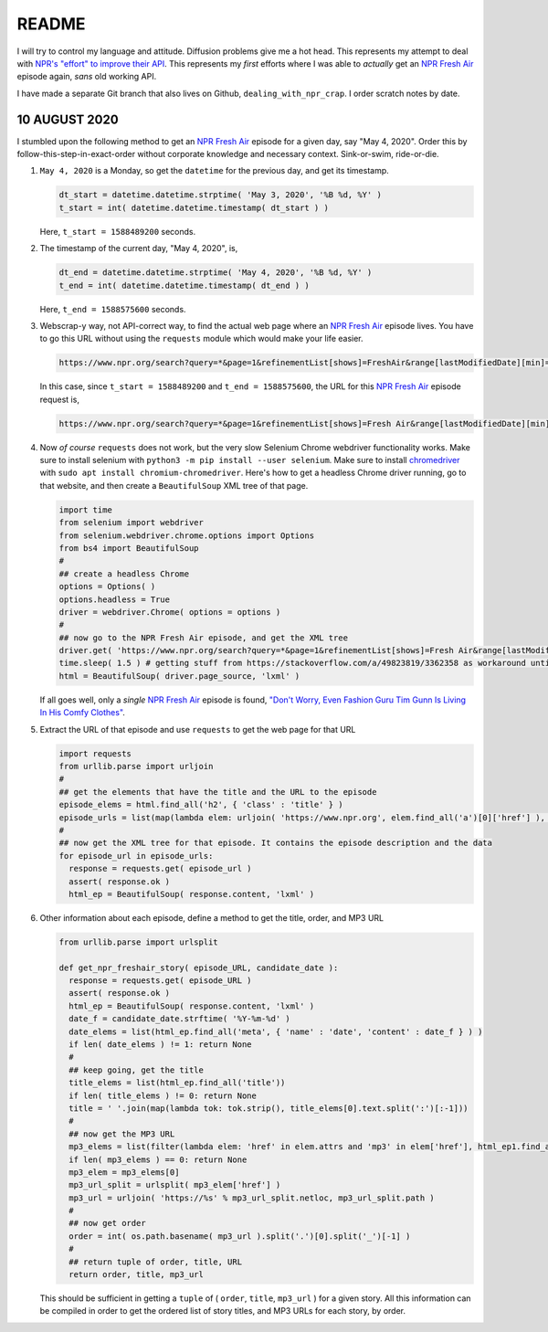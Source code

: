 README
========

I will try to control my language and attitude. Diffusion problems give me a hot head. This represents my attempt to deal with `NPR's "effort" to improve their API`_. This represents my *first* efforts where I was able to *actually* get an `NPR Fresh Air`_ episode again, *sans* old working API.

I have made a separate Git branch that also lives on Github, ``dealing_with_npr_crap``. I order scratch notes by date.

10 AUGUST 2020
^^^^^^^^^^^^^^^

I stumbled upon the following method to get an `NPR Fresh Air`_ episode for a given day, say "May 4, 2020". Order this by follow-this-step-in-exact-order without corporate knowledge and necessary context. Sink-or-swim, ride-or-die.

1. ``May 4, 2020`` is a Monday, so get the ``datetime`` for the previous day, and get its timestamp.

   .. code-block:: python

      dt_start = datetime.datetime.strptime( 'May 3, 2020', '%B %d, %Y' )
      t_start = int( datetime.datetime.timestamp( dt_start ) )

   Here, ``t_start = 1588489200`` seconds.

2. The timestamp of the current day, "May 4, 2020", is,

   .. code-block:: python

      dt_end = datetime.datetime.strptime( 'May 4, 2020', '%B %d, %Y' )
      t_end = int( datetime.datetime.timestamp( dt_end ) )

   Here, ``t_end = 1588575600`` seconds.

3. Webscrap-y way, not API-correct way, to find the actual web page where an `NPR Fresh Air`_ episode lives. You have to go this URL without using the ``requests`` module which would make your life easier.

   .. code-block:: console

      https://www.npr.org/search?query=*&page=1&refinementList[shows]=FreshAir&range[lastModifiedDate][min]=<t_start>&range[lastModifiedDate][max]=<t_end>&sortType=byDateAsc

   In this case, since ``t_start = 1588489200`` and ``t_end = 1588575600``, the URL for this `NPR Fresh Air`_ episode request is,

   .. code-block:: console

      https://www.npr.org/search?query=*&page=1&refinementList[shows]=Fresh Air&range[lastModifiedDate][min]=1588489200&range[lastModifiedDate][max]=1588575600&sortType=byDateAsc

4. Now *of course* ``requests`` does not work, but the very slow Selenium Chrome webdriver functionality works. Make sure to install selenium with ``python3 -m pip install --user selenium``. Make sure to install chromedriver_ with ``sudo apt install chromium-chromedriver``. Here's how to get a headless Chrome driver running, go to that website, and then create a ``BeautifulSoup`` XML tree of that page.

   .. code-block:: python

      import time
      from selenium import webdriver
      from selenium.webdriver.chrome.options import Options
      from bs4 import BeautifulSoup
      #
      ## create a headless Chrome
      options = Options( )
      options.headless = True
      driver = webdriver.Chrome( options = options )
      #
      ## now go to the NPR Fresh Air episode, and get the XML tree
      driver.get( 'https://www.npr.org/search?query=*&page=1&refinementList[shows]=Fresh Air&range[lastModifiedDate][min]=1588489200&range[lastModifiedDate][max]=1588575600&sortType=byDateAsc' )
      time.sleep( 1.5 ) # getting stuff from https://stackoverflow.com/a/49823819/3362358 as workaround until I understand selenium webdriver conditions and details of the NPR podcast search page.
      html = BeautifulSoup( driver.page_source, 'lxml' )

   If all goes well, only a *single* `NPR Fresh Air`_ episode is found, `"Don't Worry, Even Fashion Guru Tim Gunn Is Living In His Comfy Clothes"`_.

5. Extract the URL of that episode and use ``requests`` to get the web page for that URL

   .. code-block:: python

      import requests
      from urllib.parse import urljoin
      #
      ## get the elements that have the title and the URL to the episode
      episode_elems = html.find_all('h2', { 'class' : 'title' } )
      episode_urls = list(map(lambda elem: urljoin( 'https://www.npr.org', elem.find_all('a')[0]['href'] ), episode_elems ) )
      #
      ## now get the XML tree for that episode. It contains the episode description and the data
      for episode_url in episode_urls:
        response = requests.get( episode_url )
        assert( response.ok )
        html_ep = BeautifulSoup( response.content, 'lxml' )

6. Other information about each episode, define a method to get the title, order, and MP3 URL

   .. code-block:: python

      from urllib.parse import urlsplit
   
      def get_npr_freshair_story( episode_URL, candidate_date ):
        response = requests.get( episode_URL )
        assert( response.ok )
        html_ep = BeautifulSoup( response.content, 'lxml' )
        date_f = candidate_date.strftime( '%Y-%m-%d' )
	date_elems = list(html_ep.find_all('meta', { 'name' : 'date', 'content' : date_f } ) )
	if len( date_elems ) != 1: return None
        #
	## keep going, get the title    
        title_elems = list(html_ep.find_all('title'))
	if len( title_elems ) != 0: return None
	title = ' '.join(map(lambda tok: tok.strip(), title_elems[0].text.split(':')[:-1]))
	#
	## now get the MP3 URL
	mp3_elems = list(filter(lambda elem: 'href' in elem.attrs and 'mp3' in elem['href'], html_ep1.find_all('a')))
	if len( mp3_elems ) == 0: return None
	mp3_elem = mp3_elems[0]
	mp3_url_split = urlsplit( mp3_elem['href'] )
	mp3_url = urljoin( 'https://%s' % mp3_url_split.netloc, mp3_url_split.path )
	#
	## now get order
	order = int( os.path.basename( mp3_url ).split('.')[0].split('_')[-1] )
	#
	## return tuple of order, title, URL
	return order, title, mp3_url

   This should be sufficient in getting a ``tuple`` of ( ``order``, ``title``, ``mp3_url`` ) for a given story. All this information can be compiled in order to get the ordered list of story titles, and MP3 URLs for each story, by order.
	
.. _`NPR Fresh Air`: https://freshair.npr.org
.. _`NPR's "effort" to improve their API`: https://www.reddit.com/r/NPR/comments/gfvzvg/can_we_get_story_info_and_download_stories_with/
.. _chromedriver: https://chromedriver.chromium.org
.. _`"Don't Worry, Even Fashion Guru Tim Gunn Is Living In His Comfy Clothes"`: https://www.npr.org/2020/05/04/849145929/dont-worry-even-fashion-guru-tim-gunn-is-living-in-his-comfy-clothes
